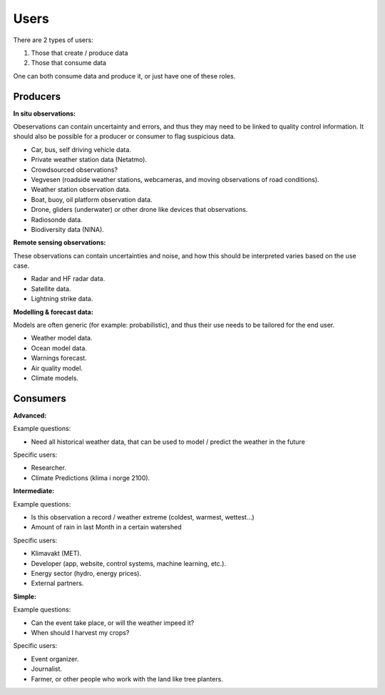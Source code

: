 -----
Users 
-----

There are 2 types of users:

1. Those that create / produce data
2. Those that consume data 

One can both consume data and produce it, or just have one of these roles.

Producers
=========

**In situ observations:**

Obeservations can contain uncertainty and errors, and thus they may need to be linked to quality control information. It should also be possible for a producer or consumer to flag suspicious data. 

* Car, bus, self driving vehicle data.

* Private weather station data (Netatmo).

* Crowdsourced observations?

* Vegvesen (roadside weather stations, webcameras, and moving observations of road conditions).

* Weather station observation data.

* Boat, buoy, oil platform observation data. 
 
* Drone, gliders (underwater) or other drone like devices that observations.

* Radiosonde data.
 
* Biodiversity data (NINA). 

**Remote sensing observations:**

These observations can contain uncertainties and noise, and how this should be interpreted varies based on the use case. 

* Radar and HF radar data.

* Satellite data. 
 
* Lightning strike data.
 
**Modelling & forecast data:**

Models are often generic (for example: probabilistic), and thus their use needs to be tailored for the end user.

* Weather model data.

* Ocean model data.

* Warnings forecast.
 
* Air quality model.
 
* Climate models.


Consumers
=========

**Advanced:**

Example questions:

* Need all historical weather data, that can be used to model / predict the weather in the future

Specific users: 

* Researcher.

* Climate Predictions (klima i norge 2100).

**Intermediate:**

Example questions:

* Is this observation a record / weather extreme (coldest, warmest, wettest...)

* Amount of rain in last Month in a certain watershed 

Specific users: 

* Klimavakt (MET).

* Developer (app, website, control systems, machine learning, etc.).

* Energy sector (hydro, energy prices). 

* External partners. 

**Simple:**

Example questions:
 
* Can the event take place, or will the weather impeed it?

* When should I harvest my crops?

Specific users: 

* Event organizer. 

* Journalist.

* Farmer, or other people who work with the land like tree planters. 


